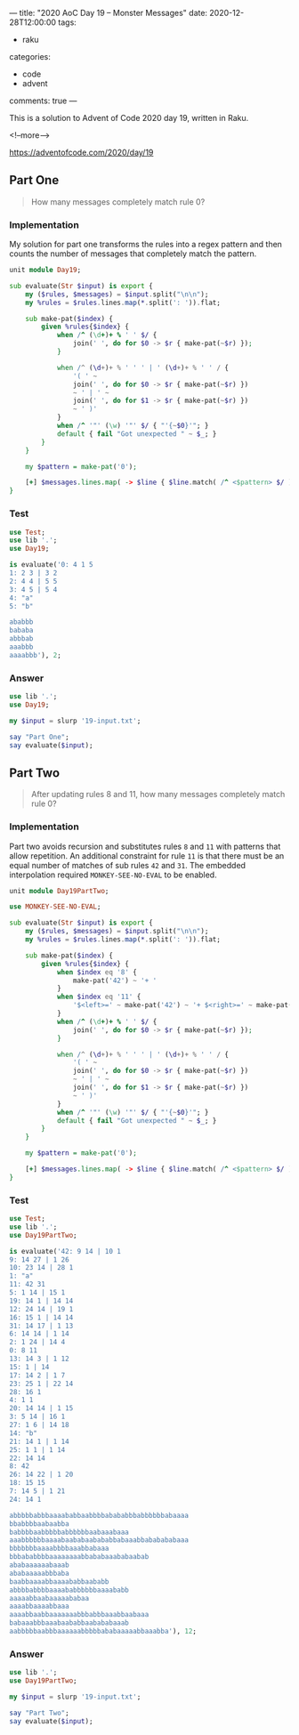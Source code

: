 ---
title: "2020 AoC Day 19 – Monster Messages"
date: 2020-12-28T12:00:00
tags:
  - raku
categories:
  - code
  - advent
comments: true
---

This is a solution to Advent of Code 2020 day 19, written in Raku.

<!--more-->

[[https://adventofcode.com/2020/day/19]]

** Part One

#+begin_quote
How many messages completely match rule 0?
#+end_quote

*** Implementation

My solution for part one transforms the rules into a regex pattern and then counts the number of
messages that completely match the pattern.

#+begin_src raku :results output :tangle Day19.rakumod
unit module Day19;

sub evaluate(Str $input) is export {
    my ($rules, $messages) = $input.split("\n\n");
    my %rules = $rules.lines.map(*.split(': ')).flat;

    sub make-pat($index) {
        given %rules{$index} {
            when /^ (\d+)+ % ' ' $/ {
                join(' ', do for $0 -> $r { make-pat(~$r) });
            }

            when /^ (\d+)+ % ' ' ' | ' (\d+)+ % ' ' / {
                '( ' ~
                join(' ', do for $0 -> $r { make-pat(~$r) })
                ~ ' | ' ~
                join(' ', do for $1 -> $r { make-pat(~$r) })
                ~ ' )'
            }
            when /^ '"' (\w) '"' $/ { "'{~$0}'"; }
            default { fail "Got unexpected " ~ $_; }
        }
    }

    my $pattern = make-pat('0');

    [+] $messages.lines.map( -> $line { $line.match( /^ <$pattern> $/ ).Bool; } );
}

#+end_src

#+RESULTS:

*** Test

#+begin_src raku :results output
use Test;
use lib '.';
use Day19;

is evaluate('0: 4 1 5
1: 2 3 | 3 2
2: 4 4 | 5 5
3: 4 5 | 5 4
4: "a"
5: "b"

ababbb
bababa
abbbab
aaabbb
aaaabbb'), 2;

#+end_src

#+RESULTS:
: ok 1 - 

*** Answer

#+begin_src raku :results output
use lib '.';
use Day19;

my $input = slurp '19-input.txt';

say "Part One";
say evaluate($input);
#+end_src

#+RESULTS:
: Part One
: 226

** Part Two

#+begin_quote
After updating rules 8 and 11, how many messages completely match rule 0?
#+end_quote

*** Implementation

Part two avoids recursion and substitutes rules ~8~ and ~11~ with patterns that allow
repetition. An additional constraint for rule ~11~ is that there must be an equal number of
matches of sub rules ~42~ and ~31~. The embedded interpolation required ~MONKEY-SEE-NO-EVAL~ to
be enabled.

#+begin_src raku :results output :tangle Day19PartTwo.rakumod
unit module Day19PartTwo;

use MONKEY-SEE-NO-EVAL;

sub evaluate(Str $input) is export {
    my ($rules, $messages) = $input.split("\n\n");
    my %rules = $rules.lines.map(*.split(': ')).flat;

    sub make-pat($index) {
        given %rules{$index} {
            when $index eq '8' {
                make-pat('42') ~ '+ '
            }
            when $index eq '11' {
                '$<left>=' ~ make-pat('42') ~ '+ $<right>=' ~ make-pat('31') ~ '+ <?{ $<left> == $<right> }>'
            }
            when /^ (\d+)+ % ' ' $/ {
                join(' ', do for $0 -> $r { make-pat(~$r) });
            }

            when /^ (\d+)+ % ' ' ' | ' (\d+)+ % ' ' / {
                '( ' ~
                join(' ', do for $0 -> $r { make-pat(~$r) })
                ~ ' | ' ~
                join(' ', do for $1 -> $r { make-pat(~$r) })
                ~ ' )'
            }
            when /^ '"' (\w) '"' $/ { "'{~$0}'"; }
            default { fail "Got unexpected " ~ $_; }
        }
    }

    my $pattern = make-pat('0');

    [+] $messages.lines.map( -> $line { $line.match( /^ <$pattern> $/ ).Bool; } );
}
#+end_src


*** Test

#+begin_src raku :results output
use Test;
use lib '.';
use Day19PartTwo;

is evaluate('42: 9 14 | 10 1
9: 14 27 | 1 26
10: 23 14 | 28 1
1: "a"
11: 42 31
5: 1 14 | 15 1
19: 14 1 | 14 14
12: 24 14 | 19 1
16: 15 1 | 14 14
31: 14 17 | 1 13
6: 14 14 | 1 14
2: 1 24 | 14 4
0: 8 11
13: 14 3 | 1 12
15: 1 | 14
17: 14 2 | 1 7
23: 25 1 | 22 14
28: 16 1
4: 1 1
20: 14 14 | 1 15
3: 5 14 | 16 1
27: 1 6 | 14 18
14: "b"
21: 14 1 | 1 14
25: 1 1 | 1 14
22: 14 14
8: 42
26: 14 22 | 1 20
18: 15 15
7: 14 5 | 1 21
24: 14 1

abbbbbabbbaaaababbaabbbbabababbbabbbbbbabaaaa
bbabbbbaabaabba
babbbbaabbbbbabbbbbbaabaaabaaa
aaabbbbbbaaaabaababaabababbabaaabbababababaaa
bbbbbbbaaaabbbbaaabbabaaa
bbbababbbbaaaaaaaabbababaaababaabab
ababaaaaaabaaab
ababaaaaabbbaba
baabbaaaabbaaaababbaababb
abbbbabbbbaaaababbbbbbaaaababb
aaaaabbaabaaaaababaa
aaaabbaaaabbaaa
aaaabbaabbaaaaaaabbbabbbaaabbaabaaa
babaaabbbaaabaababbaabababaaab
aabbbbbaabbbaaaaaabbbbbababaaaaabbaaabba'), 12;
#+end_src

#+RESULTS:
: ok 1 - 

*** Answer

#+begin_src raku :results output
use lib '.';
use Day19PartTwo;

my $input = slurp '19-input.txt';

say "Part Two";
say evaluate($input);
#+end_src

#+RESULTS:
: Part Two
: 355

